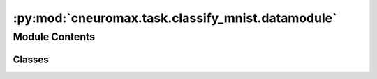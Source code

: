:py:mod:`cneuromax.task.classify_mnist.datamodule`
==================================================

.. py:module:: cneuromax.task.classify_mnist.datamodule

.. autoapi-nested-parse::

   Datamodule & config for MNIST classification task.



Module Contents
---------------

Classes
~~~~~~~

.. autoapisummary::

   cneuromax.task.classify_mnist.datamodule.MNISTClassificationDataModuleConfig
   cneuromax.task.classify_mnist.datamodule.MNISTClassificationDataModule




.. py:class:: MNISTClassificationDataModuleConfig




   Configuration for :class:`MNISTClassificationDataModuleConfig`s.

   :param val_percentage: Percentage of the training dataset to use for            validation.

   .. py:attribute:: val_percentage
      :type: Annotated[float, ge(0), lt(1)]
      :value: 0.1

      


.. py:class:: MNISTClassificationDataModule(config: MNISTClassificationDataModuleConfig)




   .

   .. attribute:: train_val_split

      The train/validation            split (sums to `1`).

      :type: `tuple[float, float]`

   .. attribute:: transform

      The            :mod:`torchvision` dataset transformations.

      :type: :class:`~transforms.Compose`

   .. py:method:: prepare_data() -> None

      Downloads the MNIST dataset.


   .. py:method:: setup(stage: Annotated[str, one_of('fit', 'test')]) -> None

      Creates the train/val/test datasets.

      :param stage: Current stage type.



